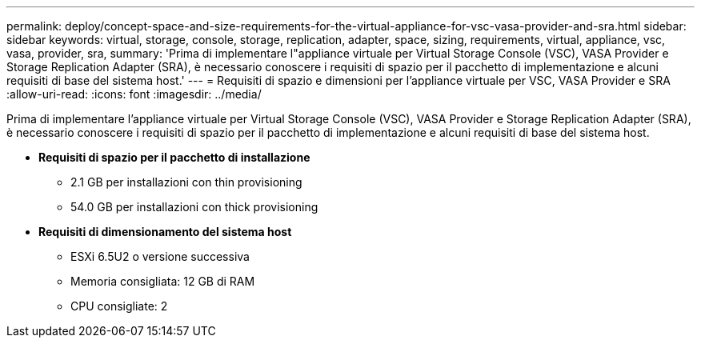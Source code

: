 ---
permalink: deploy/concept-space-and-size-requirements-for-the-virtual-appliance-for-vsc-vasa-provider-and-sra.html 
sidebar: sidebar 
keywords: virtual, storage, console, storage, replication, adapter, space, sizing, requirements, virtual, appliance, vsc, vasa, provider, sra, 
summary: 'Prima di implementare l"appliance virtuale per Virtual Storage Console (VSC), VASA Provider e Storage Replication Adapter (SRA), è necessario conoscere i requisiti di spazio per il pacchetto di implementazione e alcuni requisiti di base del sistema host.' 
---
= Requisiti di spazio e dimensioni per l'appliance virtuale per VSC, VASA Provider e SRA
:allow-uri-read: 
:icons: font
:imagesdir: ../media/


[role="lead"]
Prima di implementare l'appliance virtuale per Virtual Storage Console (VSC), VASA Provider e Storage Replication Adapter (SRA), è necessario conoscere i requisiti di spazio per il pacchetto di implementazione e alcuni requisiti di base del sistema host.

* *Requisiti di spazio per il pacchetto di installazione*
+
** 2.1 GB per installazioni con thin provisioning
** 54.0 GB per installazioni con thick provisioning


* *Requisiti di dimensionamento del sistema host*
+
** ESXi 6.5U2 o versione successiva
** Memoria consigliata: 12 GB di RAM
** CPU consigliate: 2



